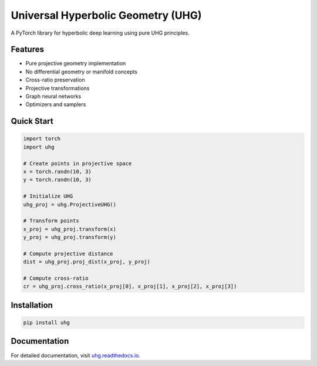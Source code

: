Universal Hyperbolic Geometry (UHG)
================================

A PyTorch library for hyperbolic deep learning using pure UHG principles.

Features
--------

- Pure projective geometry implementation
- No differential geometry or manifold concepts
- Cross-ratio preservation
- Projective transformations
- Graph neural networks
- Optimizers and samplers

Quick Start
----------

.. code-block:: python

    import torch
    import uhg

    # Create points in projective space
    x = torch.randn(10, 3)
    y = torch.randn(10, 3)

    # Initialize UHG
    uhg_proj = uhg.ProjectiveUHG()

    # Transform points
    x_proj = uhg_proj.transform(x)
    y_proj = uhg_proj.transform(y)

    # Compute projective distance
    dist = uhg_proj.proj_dist(x_proj, y_proj)

    # Compute cross-ratio
    cr = uhg_proj.cross_ratio(x_proj[0], x_proj[1], x_proj[2], x_proj[3])

Installation
-----------

.. code-block:: bash

    pip install uhg

Documentation
------------

For detailed documentation, visit `uhg.readthedocs.io <https://uhg.readthedocs.io>`_. 